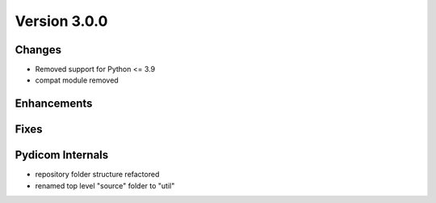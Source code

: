 Version 3.0.0
=================================

Changes
-------
* Removed support for Python <= 3.9
* compat module removed


Enhancements
------------

Fixes
-----

Pydicom Internals
-----------------
* repository folder structure refactored
* renamed top level "source" folder to "util"
